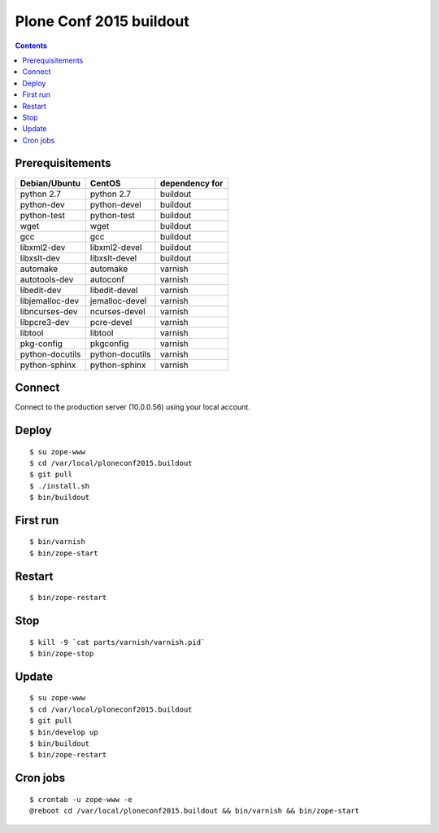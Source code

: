 ========================
Plone Conf 2015 buildout
========================

.. contents ::

Prerequisitements
-----------------

================  ================  ===============
Debian/Ubuntu     CentOS            dependency for 
================  ================  ===============
python 2.7        python 2.7        buildout
python-dev        python-devel      buildout
python-test       python-test       buildout
wget              wget              buildout
gcc               gcc               buildout
libxml2-dev       libxml2-devel     buildout
libxslt-dev       libxslt-devel     buildout
automake          automake          varnish
autotools-dev     autoconf          varnish
libedit-dev       libedit-devel     varnish
libjemalloc-dev   jemalloc-devel    varnish
libncurses-dev    ncurses-devel     varnish
libpcre3-dev      pcre-devel        varnish
libtool           libtool           varnish
pkg-config        pkgconfig         varnish
python-docutils   python-docutils   varnish
python-sphinx     python-sphinx     varnish
================  ================  ===============

Connect
-------

Connect to the production server (10.0.0.56) using your local account.

Deploy
------
::

  $ su zope-www
  $ cd /var/local/ploneconf2015.buildout
  $ git pull
  $ ./install.sh
  $ bin/buildout

First run
---------
::

  $ bin/varnish
  $ bin/zope-start

Restart
-------
::

  $ bin/zope-restart

Stop
----
::

  $ kill -9 `cat parts/varnish/varnish.pid`
  $ bin/zope-stop
  
Update
------
::

  $ su zope-www
  $ cd /var/local/ploneconf2015.buildout
  $ git pull
  $ bin/develop up
  $ bin/buildout
  $ bin/zope-restart

Cron jobs
----------
::

  $ crontab -u zope-www -e
  @reboot cd /var/local/ploneconf2015.buildout && bin/varnish && bin/zope-start
